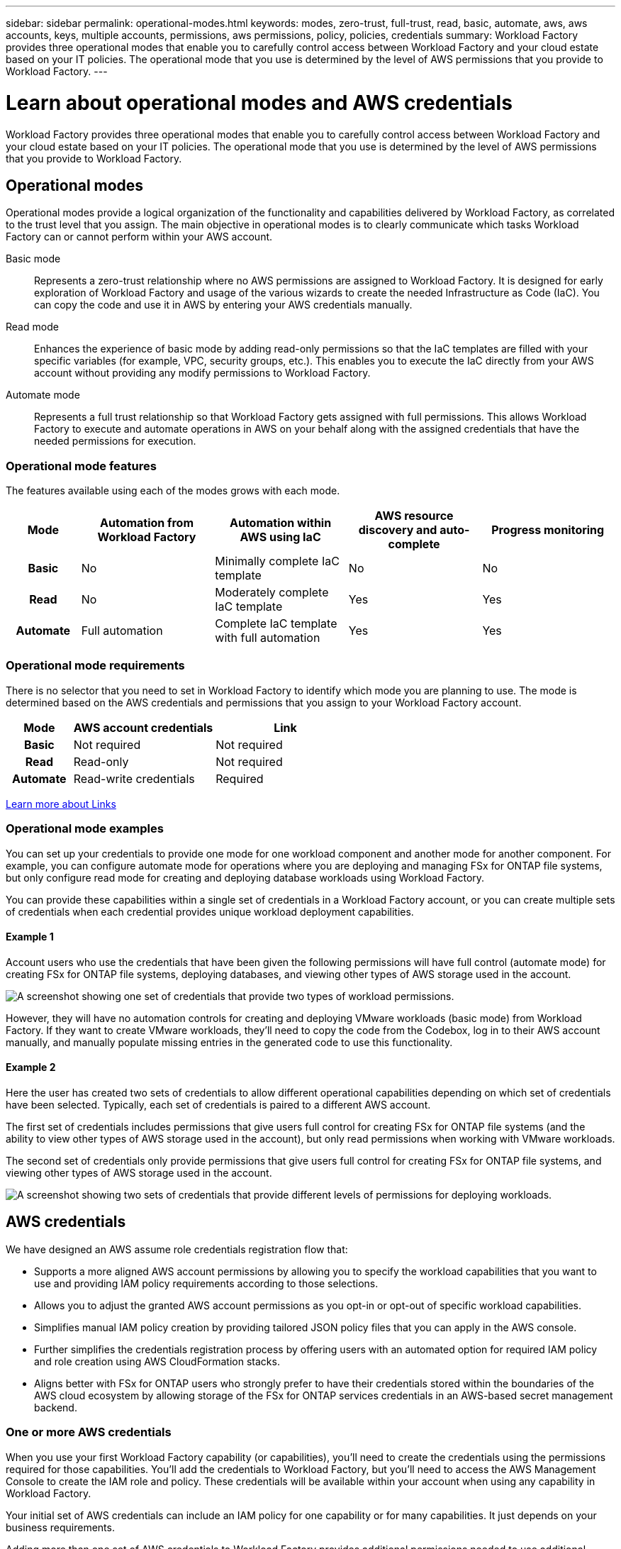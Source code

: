 ---
sidebar: sidebar
permalink: operational-modes.html
keywords: modes, zero-trust, full-trust, read, basic, automate, aws, aws accounts, keys, multiple accounts, permissions, aws permissions, policy, policies, credentials
summary: Workload Factory provides three operational modes that enable you to carefully control access between Workload Factory and your cloud estate based on your IT policies. The operational mode that you use is determined by the level of AWS permissions that you provide to Workload Factory.
---

= Learn about operational modes and AWS credentials
:icons: font
:imagesdir: ./media/

[.lead]
Workload Factory provides three operational modes that enable you to carefully control access between Workload Factory and your cloud estate based on your IT policies. The operational mode that you use is determined by the level of AWS permissions that you provide to Workload Factory.

== Operational modes

Operational modes provide a logical organization of the functionality and capabilities delivered by Workload Factory, as correlated to the trust level that you assign. The main objective in operational modes is to clearly communicate which tasks Workload Factory can or cannot perform within your AWS account.

Basic mode:: 
Represents a zero-trust relationship where no AWS permissions are assigned to Workload Factory. It is designed for early exploration of Workload Factory and usage of the various wizards to create the needed Infrastructure as Code (IaC). You can copy the code and use it in AWS by entering your AWS credentials manually.  

Read mode:: 
Enhances the experience of basic mode by adding read-only permissions so that the IaC templates are filled with your specific variables (for example, VPC, security groups, etc.). This enables you to execute the IaC directly from your AWS account without providing any modify permissions to Workload Factory.

Automate mode:: 
Represents a full trust relationship so that Workload Factory gets assigned with full permissions. This allows Workload Factory to execute and automate operations in AWS on your behalf along with the assigned credentials that have the needed permissions for execution. 

=== Operational mode features

The features available using each of the modes grows with each mode.

[options="header",cols="12h,22,22,22,22"]
|===
| Mode
| Automation from Workload Factory
| Automation within AWS using IaC
| AWS resource discovery and auto-complete
| Progress monitoring

| Basic
| No
| Minimally complete IaC template
| No
| No

| Read
| No
| Moderately complete IaC template
| Yes
| Yes

| Automate
| Full automation
| Complete IaC template with full automation
| Yes
| Yes

|===

=== Operational mode requirements

There is no selector that you need to set in Workload Factory to identify which mode you are planning to use. The mode is determined based on the AWS credentials and permissions that you assign to your Workload Factory account.

[options="header",cols="16h,35,35"]
|===
| Mode
| AWS account credentials
| Link

| Basic
| Not required
| Not required

| Read
| Read-only
| Not required

| Automate
| Read-write credentials 
| Required

|===

https://docs.netapp.com/us-en/workload-fsx-ontap/links-overview.html[Learn more about Links^]

=== Operational mode examples

You can set up your credentials to provide one mode for one workload component and another mode for another component. For example, you can configure automate mode for operations where you are deploying and managing FSx for ONTAP file systems, but only configure read mode for creating and deploying database workloads using Workload Factory.

You can provide these capabilities within a single set of credentials in a Workload Factory account, or you can create multiple sets of credentials when each credential provides unique workload deployment capabilities.

==== Example 1

Account users who use the credentials that have been given the following permissions will have full control (automate mode) for creating FSx for ONTAP file systems, deploying databases, and viewing other types of AWS storage used in the account.

image:screenshot-credentials1.png[A screenshot showing one set of credentials that provide two types of workload permissions.]

However, they will have no automation controls for creating and deploying VMware workloads (basic mode) from Workload Factory. If they want to create VMware workloads, they'll need to copy the code from the Codebox, log in to their AWS account manually, and manually populate missing entries in the generated code to use this functionality.

==== Example 2

Here the user has created two sets of credentials to allow different operational capabilities depending on which set of credentials have been selected. Typically, each set of credentials is paired to a different AWS account.

The first set of credentials includes permissions that give users full control for creating FSx for ONTAP file systems (and the ability to view other types of AWS storage used in the account), but only read permissions when working with VMware workloads.

The second set of credentials only provide permissions that give users full control for creating FSx for ONTAP file systems, and viewing other types of AWS storage used in the account.

image:screenshot-credentials2.png[A screenshot showing two sets of credentials that provide different levels of permissions for deploying workloads.]

== AWS credentials

We have designed an AWS assume role credentials registration flow that: 

* Supports a more aligned AWS account permissions by allowing you to specify the workload capabilities that you want to use and providing IAM policy requirements according to those selections.  
* Allows you to adjust the granted AWS account permissions as you opt-in or opt-out of specific workload capabilities. 
* Simplifies manual IAM policy creation by providing tailored JSON policy files that you can apply in the AWS console.
* Further simplifies the credentials registration process by offering users with an automated option for required IAM policy and role creation using AWS CloudFormation stacks.
* Aligns better with FSx for ONTAP users who strongly prefer to have their credentials stored within the boundaries of the AWS cloud ecosystem by allowing storage of the FSx for ONTAP services credentials in an AWS-based secret management backend.

=== One or more AWS credentials

When you use your first Workload Factory capability (or capabilities), you'll need to create the credentials using the permissions required for those capabilities. You'll add the credentials to Workload Factory, but you'll need to access the AWS Management Console to create the IAM role and policy. These credentials will be available within your account when using any capability in Workload Factory.

Your initial set of AWS credentials can include an IAM policy for one capability or for many capabilities. It just depends on your business requirements.

Adding more than one set of AWS credentials to Workload Factory provides additional permissions needed to use additional capabilities, such as FSx for ONTAP file systems, deploy databases on FSx for ONTAP, migrate VMware workloads, and more.

link:add-credentials.html[Learn how to add AWS credentials to Workload Factory^]